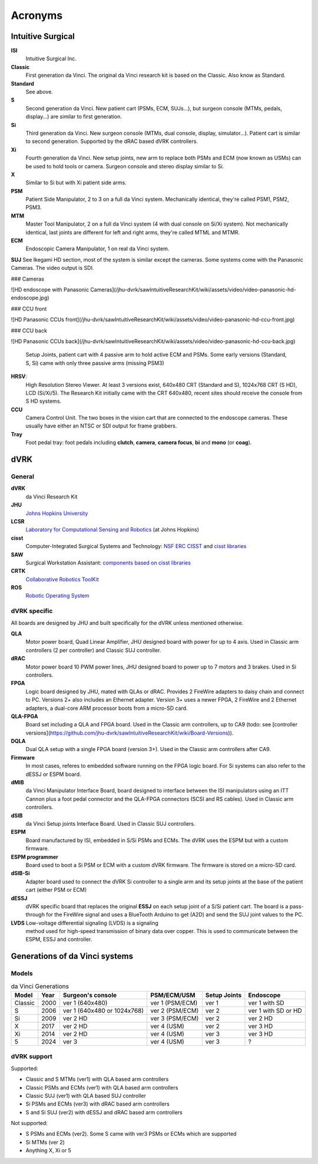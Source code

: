 .. _acronyms:

********
Acronyms
********

Intuitive Surgical
##################

**ISI**
  Intuitive Surgical Inc.

**Classic**
  First generation da Vinci. The original da Vinci research kit is based on the Classic. Also know as Standard.

**Standard**
  See above.

**S**
  Second generation da Vinci. New patient cart (PSMs, ECM, SUJs...), but surgeon console (MTMs, pedals, display...) are similar to first generation.

**Si**
  Third generation da Vinci. New surgeon console (MTMs, dual console, display, simulator...). Patient cart is similar to second generation. Supported by the dRAC based dVRK controllers.

**Xi**
  Fourth generation da Vinci.  New setup joints, new arm to replace both PSMs and ECM (now known as USMs) can be used to hold tools or camera.  Surgeon console and stereo display similar to Si.

**X**
  Similar to Si but with Xi patient side arms.

**PSM**
  Patient Side Manipulator, 2 to 3 on a full da Vinci system. Mechanically identical, they're called PSM1, PSM2, PSM3.

**MTM**
  Master Tool Manipulator, 2 on a full da Vinci system (4 with dual console on Si/Xi system). Not mechanically identical, last joints are different for left and right arms, they're called MTML and MTMR.

**ECM**
  Endoscopic Camera Manipulator, 1 on real da Vinci system.

**SUJ**
See Ikegami HD section, most of the system is similar except the cameras.  Some systems come with the Panasonic Cameras.  The video output is SDI.

### Cameras

![HD endoscope with Panasonic Cameras](/jhu-dvrk/sawIntuitiveResearchKit/wiki/assets/video/video-panasonic-hd-endoscope.jpg)

### CCU front

![HD Panasonic CCUs front](/jhu-dvrk/sawIntuitiveResearchKit/wiki/assets/video/video-panasonic-hd-ccu-front.jpg)

### CCU back

![HD Panasonic CCUs back](/jhu-dvrk/sawIntuitiveResearchKit/wiki/assets/video/video-panasonic-hd-ccu-back.jpg)

  Setup Joints, patient cart with 4 passive arm to hold active ECM and PSMs.  Some early versions (Standard, S, Si) came with only three passive arms (missing PSM3)

**HRSV**:
  High Resolution Stereo Viewer.  At least 3 versions exist, 640x480 CRT (Standard and S), 1024x768 CRT (S HD), LCD (Si/Xi/5).  The Research Kit initially came with the CRT 640x480, recent sites should receive the console from S HD systems.

**CCU**
  Camera Control Unit.   The two boxes in the vision cart that are connected to the endoscope cameras.  These usually have either an NTSC or SDI output for frame grabbers.

**Tray**
  Foot pedal tray: foot pedals including **clutch**, **camera**, **camera focus**, **bi** and **mono** (or **coag**).


dVRK
####

General
*******

**dVRK**
  da Vinci Research Kit

**JHU**
  `Johns Hopkins University <https://www.jhu.edu>`_

**LCSR**
  `Laboratory for Computational Sensing and Robotics <https://lcsr.jhu.edu/>`_ (at Johns Hopkins)

**cisst**
  Computer-Integrated Surgical Systems and Technology: `NSF ERC CISST <https://cisst.org>`_ and `cisst libraries <https://github.com/jhu-cisst>`_

**SAW**
  Surgical Workstation Assistant: `components based on cisst libraries <https://github.com/jhu-cisst/cisst/wiki/cisst-libraries-and-SAW-components>`_

**CRTK**
  `Collaborative Robotics ToolKit <https://crtk-robotics.readthedocs.io>`_

**ROS**
  `Robotic Operating System <https://www.ros.org>`_

dVRK specific
*************

All boards are designed by JHU and built specifically for the dVRK unless mentioned otherwise.

**QLA**
  Motor power board, Quad Linear Amplifier, JHU designed board with power for up to 4 axis.  Used in Classic arm controllers (2 per controller) and Classic SUJ controller.

**dRAC**
  Motor power board 10 PWM power lines, JHU designed board to power up to 7 motors and 3 brakes.  Used in Si controllers.

**FPGA**
  Logic board designed by JHU, mated with QLAs or dRAC. Provides 2 FireWire adapters to daisy chain and connect to PC. Versions 2+ also includes an Ethernet adapter.  Version 3+ uses a newer FPGA, 2 FireWire and 2 Ethernet adapters, a dual-core ARM processor boots from a micro-SD card.

**QLA-FPGA**
  Board set including a QLA and FPGA board.  Used in the Classic arm controllers, up to CA9 (todo: see [controller versions](https://github.com/jhu-dvrk/sawIntuitiveResearchKit/wiki/Board-Versions)).

**DQLA**
  Dual QLA setup with a single FPGA board (version 3+).  Used in the Classic arm controllers after CA9.

**Firmware**
  In most cases, referes to embedded software running on the FPGA logic board.  For Si systems can also refer to the dESSJ or ESPM board.

**dMIB**
  da Vinci Manipulator Interface Board, board designed to interface between the ISI manipulators using an ITT Cannon plus a foot pedal connector and the QLA-FPGA connectors (SCSI and RS cables).  Used in Classic arm controllers.

**dSIB**
  da Vinci Setup joints Interface Board.  Used in Classic SUJ controllers.

**ESPM**
  Board manufactured by ISI, embedded in S/Si PSMs and ECMs. The dVRK uses the ESPM but with a custom firmware.

**ESPM programmer**
  Board used to boot a Si PSM or ECM with a custom dVRK firmware.  The firmware is stored on a micro-SD card.

**dSIB-Si**
  Adapter board used to connect the dVRK Si controller to a single arm and its setup joints at the base of the patient cart (either PSM or ECM)

**dESSJ**
  dVRK specific board that replaces the original **ESSJ** on each setup joint of a S/Si patient cart.  The board is a pass-through for the FireWire signal and uses a BlueTooth Arduino to get (A2D) and send the SUJ joint values to the PC.

**LVDS** Low-voltage differential signaling (LVDS) is a signaling
  method used for high-speed transmission of binary data over copper.
  This is used to communicate between the ESPM, ESSJ and controller.

.. _davinci-generations:

Generations of da Vinci systems
###############################

Models
******

.. csv-table:: da Vinci Generations
   :name: da-vinci-generations
   :header: "Model", "Year", "Surgeon's console", "PSM/ECM/USM", "Setup Joints", "Endoscope"
   :align: center

   "Classic ", "2000", "ver 1 (640x480)", "ver 1 (PSM/ECM)", "ver 1", "ver 1 with SD"
   "S       ", "2006", "ver 1 (640x480 or 1024x768)", "ver 2 (PSM/ECM)", "ver 2", "ver 1 with SD or HD"
   "Si      ", "2009", "ver 2 HD", "ver 3 (PSM/ECM)", "ver 2", "ver 2 HD"
   "X       ", "2017", "ver 2 HD", "ver 4 (USM)    ", "ver 2", "ver 3 HD"
   "Xi      ", "2014", "ver 2 HD", "ver 4 (USM)    ", "ver 3", "ver 3 HD"
   "5       ", "2024", "ver 3 ", "ver 4 (USM)    ", "ver 3", "?"

dVRK support
************

Supported:

* Classic and S MTMs (ver1) with QLA based arm controllers
* Classic PSMs and ECMs (ver1) with QLA based arm controllers
* Classic SUJ (ver1) with QLA based SUJ controller
* Si PSMs and ECMs (ver3) with dRAC based arm controllers
* S and Si SUJ (ver2) with dESSJ and dRAC based arm controllers

Not supported:

* S PSMs and ECMs (ver2).  Some S came with ver3 PSMs or ECMs which are supported
* Si MTMs (ver 2)
* Anything X, Xi or 5
